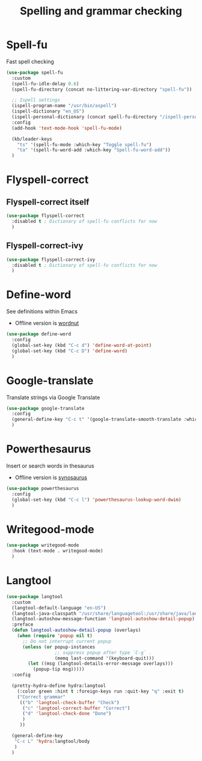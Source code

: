 #+TITLE: Spelling and grammar checking

* Spell-fu

Fast spell checking
#+BEGIN_SRC emacs-lisp
  (use-package spell-fu
    :custom
    (spell-fu-idle-delay 0.6)
    (spell-fu-directory (concat no-littering-var-directory "spell-fu"))

    ;; Ispell settings
    (ispell-program-name "/usr/bin/aspell")
    (ispell-dictionary "en_US")
    (ispell-personal-dictionary (concat spell-fu-directory "/ispell-personal-dict-en"))
    :config
    (add-hook 'text-mode-hook 'spell-fu-mode)

    (kb/leader-keys
      "ts" '(spell-fu-mode :which-key "Toggle spell-fu")
      "ta" '(spell-fu-word-add :which-key "Spell-fu-word-add"))
    )
#+END_SRC

* Flyspell-correct

** Flyspell-correct itself

#+begin_src emacs-lisp
  (use-package flyspell-correct
    :disabled t ; Dictionary of spell-fu conflicts for now
    )
#+end_src

** Flyspell-correct-ivy

#+begin_src emacs-lisp
  (use-package flyspell-correct-ivy
    :disabled t ; Dictionary of spell-fu conflicts for now
    )
#+end_src

* Define-word

See definitions within Emacs
 - Offline version is [[https://github.com/gromnitsky/wordnut][wordnut]]
#+BEGIN_SRC emacs-lisp
  (use-package define-word
    :config
    (global-set-key (kbd "C-c d") 'define-word-at-point)
    (global-set-key (kbd "C-c D") 'define-word)
    )
#+END_SRC

* Google-translate

Translate strings via Google Translate
#+begin_src emacs-lisp
  (use-package google-translate
    :config
    (general-define-key "C-c t" '(google-translate-smooth-translate :which-key "Google translate"))
    )
#+end_src

* Powerthesaurus

Insert or search words in thesaurus
 - Offline version is [[https://github.com/hpdeifel/synosaurus][synosaurus]]
#+BEGIN_SRC emacs-lisp
  (use-package powerthesaurus
    :config
    (global-set-key (kbd "C-c l") 'powerthesaurus-lookup-word-dwim)
    )
#+END_SRC

* Writegood-mode

#+begin_src emacs-lisp
  (use-package writegood-mode
    :hook (text-mode . writegood-mode)
    )
#+end_src

* Langtool

#+begin_src emacs-lisp
  (use-package langtool
    :custom
    (langtool-default-language "en-US")
    (langtool-java-classpath "/usr/share/languagetool:/usr/share/java/languagetool/*")
    (langtool-autoshow-message-function 'langtool-autoshow-detail-popup)
    :preface
    (defun langtool-autoshow-detail-popup (overlays)
      (when (require 'popup nil t)
        ;; Do not interrupt current popup
        (unless (or popup-instances
                    ;; suppress popup after type `C-g` .
                    (memq last-command '(keyboard-quit)))
          (let ((msg (langtool-details-error-message overlays)))
            (popup-tip msg)))))
    :config

    (pretty-hydra-define hydra:langtool
      (:color green :hint t :foreign-keys run :quit-key "q" :exit t)
      ("Correct grammar"
       (("b" 'langtool-check-buffer "Check")
        ("c" 'langtool-correct-buffer "Correct")
        ("d" 'langtool-check-done "Done")
        )
       ))

    (general-define-key
     "C-c L" 'hydra:langtool/body
     )
    )
#+end_src
